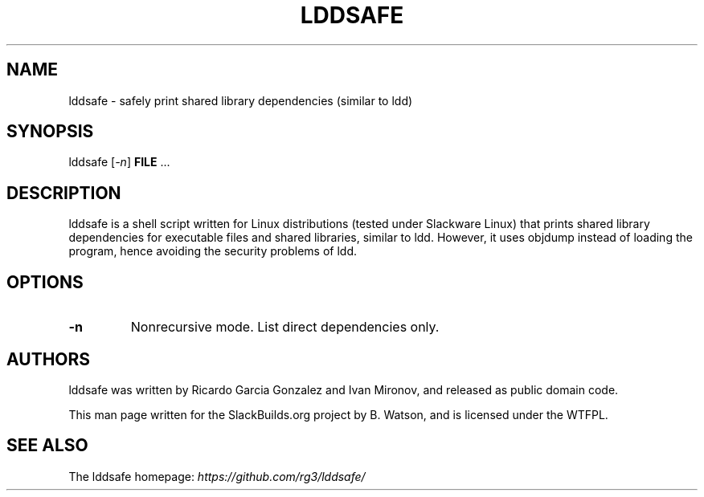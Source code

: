 .\" Man page generated from reStructuredText.
.
.TH LDDSAFE 1 "2021-02-28" "20110819_02842ba" "SlackBuilds.org"
.SH NAME
lddsafe \- safely print shared library dependencies (similar to ldd)
.
.nr rst2man-indent-level 0
.
.de1 rstReportMargin
\\$1 \\n[an-margin]
level \\n[rst2man-indent-level]
level margin: \\n[rst2man-indent\\n[rst2man-indent-level]]
-
\\n[rst2man-indent0]
\\n[rst2man-indent1]
\\n[rst2man-indent2]
..
.de1 INDENT
.\" .rstReportMargin pre:
. RS \\$1
. nr rst2man-indent\\n[rst2man-indent-level] \\n[an-margin]
. nr rst2man-indent-level +1
.\" .rstReportMargin post:
..
.de UNINDENT
. RE
.\" indent \\n[an-margin]
.\" old: \\n[rst2man-indent\\n[rst2man-indent-level]]
.nr rst2man-indent-level -1
.\" new: \\n[rst2man-indent\\n[rst2man-indent-level]]
.in \\n[rst2man-indent\\n[rst2man-indent-level]]u
..
.\" RST source for lddsafe(1) man page. Convert with:
.
.\" rst2man.py lddsafe.rst > lddsafe.1
.
.\" rst2man.py comes from the SBo development/docutils package.
.
.SH SYNOPSIS
.sp
lddsafe [\fI\-n\fP] \fBFILE\fP ...
.SH DESCRIPTION
.sp
lddsafe is a shell script written for Linux distributions (tested
under Slackware Linux) that prints shared library dependencies for
executable files and shared libraries, similar to ldd. However,
it uses objdump instead of loading the program, hence avoiding the
security problems of ldd.
.SH OPTIONS
.INDENT 0.0
.TP
.B \-n
Nonrecursive mode. List direct dependencies only.
.UNINDENT
.SH AUTHORS
.sp
lddsafe was written by Ricardo Garcia Gonzalez and Ivan Mironov, and
released as public domain code.
.sp
This man page written for the SlackBuilds.org project
by B. Watson, and is licensed under the WTFPL.
.SH SEE ALSO
.sp
The lddsafe homepage: \fI\%https://github.com/rg3/lddsafe/\fP
.\" Generated by docutils manpage writer.
.
